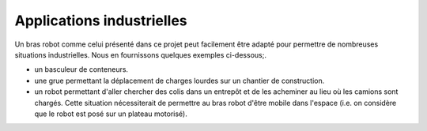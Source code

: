 Applications industrielles
==========================


Un bras robot comme celui présenté dans ce projet peut facilement être adapté pour permettre de nombreuses situations industrielles. Nous en fournissons quelques exemples ci-dessous;.


- un basculeur de conteneurs.

- une grue permettant la déplacement de charges lourdes sur un chantier de construction. 

- un robot permettant d'aller chercher des colis dans un entrepôt et de les acheminer au lieu où les camions sont chargés. Cette situation nécessiterait de permettre au bras robot d'être mobile dans l'espace (i.e. on considère que le robot est posé sur un plateau motorisé).


